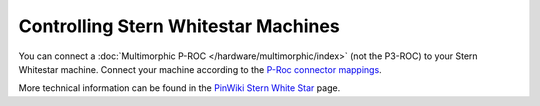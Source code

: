 Controlling Stern Whitestar Machines
====================================

You can connect a :doc:`Multimorphic P-ROC </hardware/multimorphic/index>`
(not the P3-ROC) to your Stern Whitestar machine.
Connect your machine according to the
`P-Roc connector mappings <https://www.multimorphic.com/content/uploads/2017/08/P-ROC_Connector_Mappings_v2.pdf>`_.

More technical information can be found in the
`PinWiki Stern White Star <http://www.pinwiki.com/wiki/index.php?title=Sega/Stern_White_Star_Repair>`_ page.

